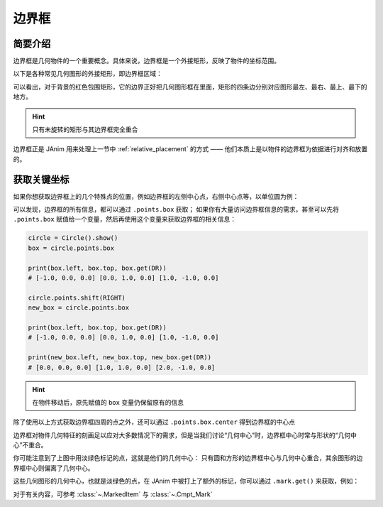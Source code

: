 .. _bounding_box:

边界框
=============

简要介绍
---------------

边界框是几何物件的一个重要概念。具体来说，边界框是一个外接矩形，反映了物件的坐标范围。

以下是各种常见几何图形的外接矩形，即边界框区域：

.. janim-example:: BoundingBoxForCommonShapes
    :media: ../_static/tutorial/BoundingBoxForCommonShapes.png
    :hide_name:
    :hide_code:

可以看出，对于背景的红色包围矩形，它的边界正好把几何图形框在里面，矩形的四条边分别对应图形最左、最右、最上、最下的地方。

.. hint::

    只有未旋转的矩形与其边界框完全重合

边界框正是 JAnim 用来处理上一节中 :ref:`relative_placement` 的方式 —— 他们本质上是以物件的边界框为依据进行对齐和放置的。

获取关键坐标
----------------

如果你想获取边界框上的几个特殊点的位置，例如边界框的左侧中心点，右侧中心点等，以单位圆为例：

.. janim-example:: BoundingBoxPoints
    :media: ../_static/tutorial/BoundingBoxPoints.png
    :hide_name:

    circle = Circle().show()

    print(circle.points.box.left)       # [-1.0, 0.0, 0.0]
    print(circle.points.box.top)        # [0.0, 1.0, 0.0]
    print(circle.points.box.get(DR))    # [1.0, -1.0, 0.0]

可以发现，边界框的所有信息，都可以通过 ``.points.box`` 获取；
如果你有大量访问边界框信息的需求，甚至可以先将 ``.points.box`` 赋值给一个变量，然后再使用这个变量来获取边界框的相关信息：

.. code-block:: python

    circle = Circle().show()
    box = circle.points.box

    print(box.left, box.top, box.get(DR))
    # [-1.0, 0.0, 0.0] [0.0, 1.0, 0.0] [1.0, -1.0, 0.0]

    circle.points.shift(RIGHT)
    new_box = circle.points.box

    print(box.left, box.top, box.get(DR))
    # [-1.0, 0.0, 0.0] [0.0, 1.0, 0.0] [1.0, -1.0, 0.0]

    print(new_box.left, new_box.top, new_box.get(DR))
    # [0.0, 0.0, 0.0] [1.0, 1.0, 0.0] [2.0, -1.0, 0.0]

.. hint::

    在物件移动后，原先赋值的 ``box`` 变量仍保留原有的信息

除了使用以上方式获取边界框四周的点之外，还可以通过 ``.points.box.center`` 得到边界框的中心点

.. janim-example:: BoundingBoxCenterForCommonShapes
    :media: ../_static/tutorial/BoundingBoxCenterForCommonShapes.png
    :hide_name:
    :hide_code:


边界框对物件几何特征的刻画足以应对大多数情况下的需求，但是当我们讨论“几何中心”时，边界框中心时常与形状的“几何中心”不重合。

你可能注意到了上图中用淡绿色标记的点，这就是他们的几何中心：
只有圆和方形的边界框中心与几何中心重合，其余图形的边界框中心则偏离了几何中心。

这些几何图形的几何中心，也就是淡绿色的点，在 JAnim 中被打上了额外的标记，你可以通过 ``.mark.get()`` 来获取，例如：

.. janim-example:: TwoCenterOfTriangle
    :media: ../_static/tutorial/TwoCenterOfTriangle.png
    :hide_name:

    tri = Triangle(radius=3).show()

    Dot(tri.points.box.center, color=BLUE).show()
    Dot(tri.mark.get(), color=GREEN).show()

对于有关内容，可参考 :class:`~.MarkedItem` 与 :class:`~.Cmpt_Mark`
